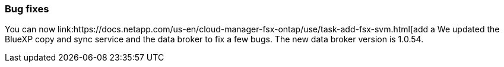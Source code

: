 === Bug fixes
You can now link:https://docs.netapp.com/us-en/cloud-manager-fsx-ontap/use/task-add-fsx-svm.html[add a We updated the BlueXP copy and sync service and the data broker to fix a few bugs. The new data broker version is 1.0.54.

